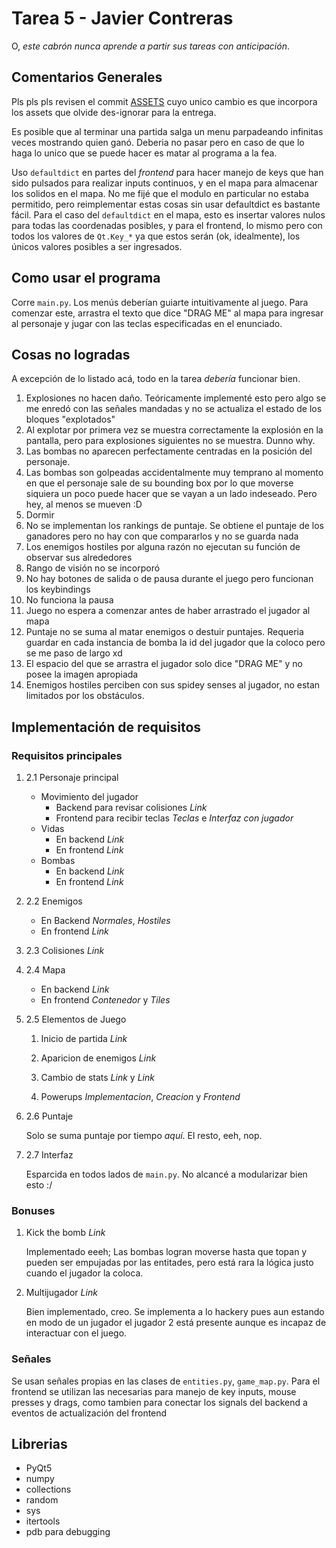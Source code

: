 * Tarea 5 - Javier Contreras
O, /este cabrón nunca aprende a partir sus tareas con anticipación/.

** Comentarios Generales

Pls pls pls revisen el commit [[https://github.com/IIC2233/contranton-iic2233-2018-1/commit/0d090552438bebc1ea3f7f52d1540528330cec3d][ASSETS]] cuyo unico cambio es que incorpora los assets que olvide des-ignorar para la entrega.

Es posible que al terminar una partida salga un menu parpadeando infinitas veces mostrando quien ganó. Deberia no pasar pero en caso de que lo haga lo unico que se puede hacer es matar al programa a la fea.

Uso =defaultdict= en partes del /frontend/ para hacer manejo de keys que han sido pulsados para realizar inputs continuos, y en el mapa para almacenar los solidos en el mapa. No me fijé que el modulo en particular no estaba permitido, pero reimplementar estas cosas sin usar defaultdict es bastante fácil. Para el caso del =defaultdict= en el mapa, esto es insertar valores nulos para todas las coordenadas posibles, y para el frontend, lo mismo pero con todos los valores de =Qt.Key_*= ya que estos serán (ok, idealmente), los únicos valores posibles a ser ingresados.

** Como usar el programa
Corre =main.py=. Los menús deberían guiarte intuitivamente al juego.
Para comenzar este, arrastra el texto que dice "DRAG ME" al mapa para ingresar al personaje y jugar con las teclas especificadas en el enunciado.
** Cosas no logradas
A excepción de lo listado acá, todo en la tarea /debería/ funcionar bien.
1. Explosiones no hacen daño. Teóricamente implementé esto pero algo se me enredó con las señales mandadas y no se actualiza el estado de los bloques "explotados"
2. Al explotar por primera vez se muestra correctamente la explosión en la pantalla, pero para explosiones siguientes no se muestra. Dunno why.
3. Las bombas no aparecen perfectamente centradas en la posición del personaje.
4. Las bombas son golpeadas accidentalmente muy temprano al momento en que el personaje sale de su bounding box por lo que moverse siquiera un poco puede hacer que se vayan a un lado indeseado. Pero hey, al menos se mueven :D
5. Dormir
6. No se implementan los rankings de puntaje. Se obtiene el puntaje de los ganadores pero no hay con que compararlos y no se guarda nada
7. Los enemigos hostiles por alguna razón no ejecutan su función de observar sus alrededores
8. Rango de visión no se incorporó
9. No hay botones de salida o de pausa durante el juego pero funcionan los keybindings
10. No funciona la pausa
11. Juego no espera a comenzar antes de haber arrastrado el jugador al mapa
12. Puntaje no se suma al matar enemigos o destuir puntajes. Requeria guardar en cada instancia de bomba la id del jugador que la coloco pero se me paso de largo xd
13. El espacio del que se arrastra el jugador solo dice "DRAG ME" y no posee la imagen apropiada
14. Enemigos hostiles perciben con sus spidey senses al jugador, no estan limitados por los obstáculos.
    
** Implementación de requisitos
*** Requisitos principales
**** 2.1 Personaje principal
- Movimiento del jugador
  - Backend para revisar colisiones [[game/entities.py#L58][Link]]
  - Frontend para recibir teclas [[main.py#L428][Teclas]] e [[main.py#L192][Interfaz con jugador]]
- Vidas
  - En backend [[game/entities.py#L237][Link]]
  - En frontend [[main.py#L332][Link]]
- Bombas
  - En backend [[game/entities.py#119][Link]]
  - En frontend [[main.py#L247][Link]]
**** 2.2 Enemigos
- En Backend [[game/entities.py#L271][Normales]], [[game/entities.py#L313][Hostiles]]
- En frontend [[main.py#228][Link]]
**** 2.3 Colisiones [[game/entities.py#L76][Link]]
**** 2.4 Mapa
- En backend [[game/game_map.py][Link]]
- En frontend [[main.py#L288][Contenedor]] y [[main.py#L25][Tiles]]
**** 2.5 Elementos de Juego
***** Inicio de partida [[main.py#L656][Link]]
***** Aparicion de enemigos [[game/game_map.py#L101][Link]]
***** Cambio de stats [[game/entities.py#L292][Link]] y [[game/entities.py#L9][Link]]
***** Powerups [[game/entities.py#L337][Implementacion]], [[game/tiles.py#L106][Creacion]] y [[main.py#L269][Frontend]]
**** 2.6 Puntaje
Solo se suma puntaje por tiempo [[game/entities.py#L219][aquí]]. El resto, eeh, nop.
**** 2.7 Interfaz
Esparcida en todos lados de =main.py=. No alcancé a modularizar bien esto :/

*** Bonuses
**** Kick the bomb [[game/entities.py#L146][Link]] 
Implementado eeeh; Las bombas logran moverse hasta que topan y pueden ser empujadas por las entitades, pero está rara la lógica justo cuando el jugador la coloca. 
**** Multijugador [[game/game_map.py#L52][Link]] 
     Bien implementado, creo. Se implementa a lo hackery pues aun estando en modo de un jugador el jugador 2 está presente aunque es incapaz de interactuar con el juego.
*** Señales
Se usan señales propias en las clases de =entities.py=, =game_map.py=. Para el frontend se utilizan las necesarias para manejo de key inputs, mouse presses y drags, como tambien para conectar los signals del backend a eventos de actualización del frontend
** Librerias

- PyQt5
- numpy
- collections
- random
- sys
- itertools
- pdb para debugging

